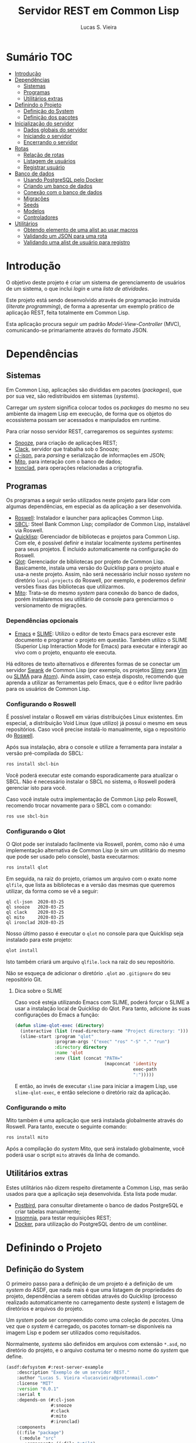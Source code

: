 #+TITLE: Servidor REST em Common Lisp
#+LANGUAGE:  pt_BR
#+AUTHOR:    Lucas S. Vieira
#+EMAIL:     lucasvieira@protonmail.com
#+STARTUP:   inlineimages content latexpreview
#+PROPERTY:  header-args:lisp :noweb strip-export :eval no :tangle no
#+OPTIONS:   toc:nil title:nil

* Sumário :TOC:
- [[#introdução][Introdução]]
- [[#dependências][Dependências]]
  - [[#sistemas][Sistemas]]
  - [[#programas][Programas]]
  - [[#utilitários-extras][Utilitários extras]]
- [[#definindo-o-projeto][Definindo o Projeto]]
  - [[#definição-do-system][Definição do System]]
  - [[#definição-dos-pacotes][Definição dos pacotes]]
- [[#inicialização-do-servidor][Inicialização do servidor]]
  - [[#dados-globais-do-servidor][Dados globais do servidor]]
  - [[#iniciando-o-servidor][Iniciando o servidor]]
  - [[#encerrando-o-servidor][Encerrando o servidor]]
- [[#rotas][Rotas]]
  - [[#relação-de-rotas][Relação de rotas]]
  - [[#listagem-de-usuários][Listagem de usuários]]
  - [[#registrar-usuário][Registrar usuário]]
- [[#banco-de-dados][Banco de dados]]
  - [[#usando-postgresql-pelo-docker][Usando PostgreSQL pelo Docker]]
  - [[#criando-um-banco-de-dados][Criando um banco de dados]]
  - [[#conexão-com-o-banco-de-dados][Conexão com o banco de dados]]
  - [[#migrações][Migrações]]
  - [[#seeds][Seeds]]
  - [[#modelos][Modelos]]
  - [[#controladores][Controladores]]
- [[#utilitários][Utilitários]]
  - [[#obtendo-elemento-de-uma-alist-ao-usar-macros][Obtendo elemento de uma alist ao usar macros]]
  - [[#validando-um-json-para-uma-rota][Validando um JSON para uma rota]]
  - [[#validando-uma-alist-de-usuário-para-registro][Validando uma alist de usuário para registro]]

* Introdução

O  objetivo deste  projeto  é  criar um  sistema  de gerenciamento  de
usuários de um sistema, o que inclui /login/ e uma /lista de atividades/.

Este projeto está sendo  desenvolvido através de programação instruída
(/literate programming/),  de forma a  apresentar um exemplo  prático de
aplicação REST, feita totalmente em Common Lisp.

Esta aplicação  procura seguir um padrão  /Model-View-Controller/ (MVC),
comunicando-se primariamente através do formato JSON.

* Dependências

** Sistemas

Em Common  Lisp, aplicações são  divididas em pacotes  (/packages/), que
por sua vez, são redistribuidos em sistemas (/systems/).

Carregar um /system/ significa colocar todos os /packages/ do mesmo no seu
ambiente  da imagem  Lisp  em execução,  de forma  que  os objetos  do
ecossistema possam ser acessados e manipulados em runtime.

Para criar nosso servidor REST, carregaremos os seguintes /systems/:

- [[https://github.com/joaotavora/snooze][Snooze]], para criação de aplicações REST;
- [[https://quickref.common-lisp.net/clack.html][Clack]], servidor que trabalha sob o Snooze;
- [[https://quickref.common-lisp.net/cl-json.html][cl-json]], para /parsing/ e serialização de informações em JSON;
- [[https://github.com/fukamachi/mito][Mito]], para interação com o banco de dados;
- [[https://github.com/sharplispers/ironclad][Ironclad]], para operações relacionadas a criptografia.

# TODO: Ver mito-auth para autenticação do usuário.

** Programas

Os programas  a seguir serão  utilizados neste projeto para  lidar com
algumas dependências, em especial as da aplicação a ser desenvolvida.

- [[https://github.com/roswell/roswell][Roswell]]: Instalador e launcher para aplicações Common Lisp.
- [[http://www.sbcl.org/][SBCL]]: Steel Bank Common Lisp;  compilador de Common Lisp, instalável
  via Roswell.
- [[https://www.quicklisp.org/beta/][Quicklisp]]:  Gerenciador  de  bibliotecas   e  projetos  para  Common
  Lisp.  Com ele,  é possível  definir e  instalar localmente  /systems/
  pertinentes  para  seus  projetos.  É  incluido  automaticamente  na
  configuração do Roswell.
- [[https://github.com/fukamachi/qlot][Qlot]]:   Gerenciador   de   bibliotecas   por   projeto   de   Common
  Lisp. Basicamente,  instala uma versão  do Quicklisp para  o projeto
  atual  e usa-a  neste projeto.  Assim, não  será necessário  incluir
  nosso /system/ no diretório ~local-projects~  do Roswell, por exemplo, e
  poderemos definir versões fixas das bibliotecas que utilizarmos.
- [[https://github.com/fukamachi/mito][Mito]]: Trata-se do mesmo /system/ para conexão do banco de dados, porém
  instalaremos  seu   utilitário  de   console  para   gerenciarmos  o
  versionamento de migrações.

*** Dependências opcionais

- [[https://www.gnu.org/software/emacs/][Emacs]] e  [[https://github.com/slime/slime][SLIME]]: Utilizo o editor  de texto Emacs para  escrever este
  documento e programar  o projeto em questão. Também  utilizo o SLIME
  (Superior Lisp Interaction Mode for Emacs) para executar e interagir
  ao vivo  com o projeto, enquanto  ele executa.
 
Há editores de  texto alternativos e diferentes formas  de se conectar
  um servidor  [[https://github.com/brown/swank-client][Swank]] de  Common Lisp (por  exemplo, os  projetos [[https://github.com/kovisoft/slimv][Slimv]]
  para [[https://www.vim.org/][Vim]]  ou [[https://atom.io/packages/slima][SLIMA]]  para [[https://atom.io/][Atom]]). Ainda  assim, caso  esteja disposto,
  recomendo que aprenda a utilizar as  ferramentas pelo Emacs, que é o
  editor livre padrão   para os usuários de Common Lisp.

*** Configurando o Roswell

É  possível   instalar  o   Roswell  em  várias   distribuições  Linux
existentes. Em  especial, a distribuição  Void Linux (que  utilizo) já
possui  o mesmo  em seus  repositórios. Caso  você precise  instalá-lo
manualmente, siga o repositório do [[https://github.com/roswell/roswell][Roswell]].

Após  sua instalação,  abra  o  console e  utilize  a ferramenta  para
instalar a versão pré-compilada do SBCL:

#+begin_src bash :tangle no :eval no
ros install sbcl-bin
#+end_src

Você  poderá executar  este comando  esporadicamente para  atualizar o
SBCL. Não  é necessário instalar o  SBCL no sistema, o  Roswell poderá
gerenciar isto para você.

Caso você  instale outra  implementação de  Common Lisp  pelo Roswell,
recomendo trocar novamente para o SBCL com o comando:

#+begin_src bash :tangle no :eval no
ros use sbcl-bin
#+end_src

*** Configurando o Qlot

O Qlot  pode ser instalado facilmente  via Roswell, porém, como  não é
uma implementação alternativa  de Common Lisp (e sim  um utilitário do
mesmo que pode ser usado pelo console), basta executarmos:

#+begin_src bash :tangle no :eval no
ros install qlot
#+end_src

Em seguida,  na raiz do projeto,  criamos um arquivo com  o exato nome
~qlfile~, que  lista as bibliotecas e  a versão das mesmas  que queremos
utilizar, da forma como se vê a seguir:

#+begin_src fundamental :tangle qlfile
ql cl-json  2020-03-25
ql snooze   2020-03-25
ql clack    2020-03-25
ql mito     2020-03-25
ql ironclad 2020-03-25
#+end_src

Nosso último  passo é executar  o ~qlot~  no console para  que Quicklisp
seja instalado para este projeto:

#+begin_src bash :tangle no :eval no
qlot install
#+end_src

Isto também criará um arquivo ~qlfile.lock~ na raiz do seu repositório.

Não se  esqueça de adicionar  o diretório  ~.qlot~ ao ~.gitignore~  do seu
repositório Git.

**** Dica sobre o SLIME

Caso você esteja  utilizando Emacs com SLIME, poderá forçar  o SLIME a
usar a instalação local de Quicklisp  do Qlot. Para tanto, adicione às
suas configurações do Emacs a função:

#+begin_src emacs-lisp :eval no :tangle no
(defun slime-qlot-exec (directory)
  (interactive (list (read-directory-name "Project directory: ")))
  (slime-start :program "qlot"
               :program-args '("exec" "ros" "-S" "." "run")
               :directory directory
               :name 'qlot
               :env (list (concat "PATH="
                                  (mapconcat 'identity
                                             exec-path
                                             ":")))))
#+end_src

E então,  ao invés de executar  ~slime~ para iniciar a  imagem Lisp, use
~slime-qlot-exec~, e então selecione o diretório raiz da aplicação.

*** Configurando o mito

Mito também é uma aplicação  que será instalada globalmente através do
Roswell. Para tanto, execute o seguinte comando:

#+begin_src bash :eval no :tangle no
ros install mito
#+end_src

Após a compilação do /system/ Mito, que será instalado globalmente, você
poderá usar o script ~mito~ através da linha de comando.

** Utilitários extras

Estes utilitários  não dizem respeito  diretamente a Common  Lisp, mas
serão usados para  que a aplicação seja desenvolvida.  Esta lista pode
mudar.

- [[https://www.electronjs.org/apps/postbird][Postbird]], para consultar  diretamente o banco de  dados PostgreSQL e
  criar tabelas manualmente;
- [[https://insomnia.rest/][Insomnia]], para testar requisições REST;
- [[https://www.docker.com/][Docker]], para utilização do PostgreSQL dentro de um contêiner.

* Definindo o Projeto

** Definição do System
:PROPERTIES:
:header-args:lisp: :tangle rest-server-example.asd
:END:

O primeiro passo  para a definição de  um projeto é a  definição de um
/system/ do  ASDF, que nada mais  é que uma listagem  de propriedades do
projeto, dependências  a serem obtidas através  do Quicklisp (processo
realizado automaticamente no carregamento  deste /system/) e listagem de
diretórios e arquivos do projeto.

Um /system/ pode  ser compreendido como uma coleção de  /pacotes/. Uma vez
que o /system/  é carregado, os pacotes tornam-se  disponíveis na imagem
Lisp e podem ser utilizados como requisitados.

Normalmente, /systems/ são definidos em  arquivos com extensão =*.asd=, no
diretório do projeto,  e o arquivo costuma ter o  mesmo nome do /system/
que define.

#+begin_src lisp
(asdf:defsystem #:rest-server-example
    :description "Exemplo de um servidor REST."
    :author "Lucas S. Vieira <lucasvieira@protonmail.com>"
    :license "MIT"
    :version "0.0.1"
    :serial t
    :depends-on (#:cl-json
                 #:snooze
                 #:clack
                 #:mito
                 #:ironclad)
    :components
    ((:file "package")
     (:module "src"
       :components ((:file "util")
                    (:file "routes")
                    (:file "server")
                    (:file "db")
                    (:module "models"
                      :components ((:file "user")))))))
#+end_src

** Definição dos pacotes
:PROPERTIES:
:header-args:lisp: :tangle package.lisp
:END:

A  seguir, definiremos  os  pacotes do  projeto. Simplificaremos  este
processo através  da definição  de um  único arquivo  =package.lisp=, na
raiz do projeto, que define todos os pacotes a serem utilizados.

*** Definição do pacote de utilitários

Este  pacote de  utilitários possui  funções e  macros auxiliares  que
podem ser usados globalmente.

#+begin_src lisp
(defpackage #:rest-server.util
  (:nicknames #:util)
  (:use #:cl)
  (:export #:agetf
           #:route-validate-json
           #:post-valid-user-p))
#+end_src

*** Definição do pacote de banco de dados

Este pacote engloba todas as operações relacionadas ao banco de dados,
o que também inclui /models/ e /controllers/.

#+begin_src lisp
(defpackage #:rest-server.db
  (:nicknames #:db)
  (:use #:cl #:mito)
  (:export #:db-connect
           #:db-disconnect
           #:into-json
           #:into-alist
           #:from-alist
           #:user))
#+end_src

*** Definição do pacote principal

Este pacote  engloba as  operações principais  da aplicação,  como seu
ponto de entrada para que a  aplicação seja iniciada ou encerrada, bem
como suas /rotas/.

#+begin_src lisp
(defpackage #:rest-server
  (:nicknames #:restmain)
  (:use #:cl #:snooze)
  (:export #:start-server
           #:stop-server))
#+end_src

* Inicialização do servidor
:PROPERTIES:
:header-args:lisp: :tangle src/server.lisp
:END:

#+begin_src lisp
(in-package #:rest-server)
#+end_src

O  primeiro passo  da  nossa aplicação  é fazer  com  que a  aplicação
conecte-se ao banco  de dados e então inicie o  servidor REST na porta
padrão da aplicação (~9003~).

** Dados globais do servidor

Iniciamos  definindo dois  parâmetros. O  primeiro é  o /handle/  para o
servidor, criado pelo  pacote ~clack~, que será uma  instância pela qual
poderemos gerenciá-lo.  Este /handle/ será modificado  mediante início e
encerramento do servidor.

O segundo é  o valor de configuração  para a /porta/ na  qual o servidor
operará, ouvindo mensagens de acordo com o necessário.

#+begin_src lisp
(defparameter *server-handler* nil)
(defparameter *server-port* 9003)
#+end_src

** Iniciando o servidor

Quando  esta função  é  chamada, caso  o servidor  já  não tenha  sido
iniciado, ele  se conectará ao banco  de dados, e então  o /handle/ será
atualizado  com uma  instância  de um  servidor  do ~clack~,  finalmente
retornando o símbolo ~T~ mediante sucesso.

#+begin_src lisp
(defun start-server ()
  (unless *server-handler*
    (db:db-connect)
    (setf *server-handler*
          (clack:clackup (snooze:make-clack-app)
                         :port *server-port*))
    t))
#+end_src

** Encerrando o servidor

Quando esta função é chamada, caso o servidor esteja ativo, o servidor
~clack~ será interrompido e o /handle/ assumirá o valor ~NIL~. Finalmente, a
aplicação se desconectará do banco de dados, retornando, finalmente, o
símbolo ~T~ no encerramento.

#+begin_src lisp
(defun stop-server ()
  (when *server-handler*
    (clack:stop *server-handler*)
    (setf *server-handler* nil)
    (db:db-disconnect)
    t))
#+end_src

* Rotas
:PROPERTIES:
:header-args:lisp: :tangle src/routes.lisp
:END:

#+begin_src lisp
(in-package #:rest-server)
#+end_src

O arquivo =src/routes.lisp= engloba rotas da aplicação, sendo a porta de
entrada e saída do servidor para com o /frontend/.

A   aplicação  responde   com   seu  ponto   de   entrada  padrão   em
~localhost:9003~.

** Relação de rotas

Esta é a relação de métodos e rotas da aplicação, bem como as entradas
e  saídas esperadas  mediante  sucesso. Absolutamente  todas as  rotas
recebem e enviam JSON em forma de /string/.

|--------+------------+----------------------+----------------------|
| Método | Rota       | Entrada              | Saída                |
|--------+------------+----------------------+----------------------|
| GET    | ~/users~     | -                    | Lista de usuários.   |
| GET    | ~/users/:id~ | -                    | Dados de um usuário. |
| POST   | ~/users~     | Dados de um usuário. | Mensagem de OK.      |
|--------+------------+----------------------+----------------------|

** Listagem de usuários

Esta definição trata dos seguintes métodos e rotas:

- ~GET /users~
- ~GET /users/id~

Estes  métodos retornam  arquivos JSON  com os  dados de  todos ou  um
usuário, respectivamente.

#+begin_src lisp
(defroute users (:get "application/json" &optional (id 'all))
  (if (eq id 'all)
      (json:encode-json-to-string
       (mapcar #'db:into-alist (mito:select-dao 'db:user)))
      (let ((the-user (mito:find-dao 'db:user :id id)))
        (if (null the-user)
            (http-condition 404 "Unknown user ID")
            (db:into-json the-user)))))
#+end_src

** Registrar usuário

Esta definição trata dos métodos e rotas:

- ~POST /users~
- ~POST /users/id~

...onde a primeira requisição é a esperada, e a segunda rota é /inválida/.

A requisição ~POST~  em ~/users~ espera por um arquivo  JSON válido com os
seguintes campos, para que um usuário seja registrado no sistema:

# TODO: Trocar isto  para que seja automático. Talvez  criar um método
# para  cada model  que  envolva obter  a lista  de  campos da  tabela
# automaticamente. Talvez o mito faça isso pra gente.

- ~name~ -- Nome do usuário;
- ~birthdate~  --  Data  de  aniversário com  fuso  horário.  Exemplo:
  ="1990-01-01 12:00:00-03"=;
- ~address~ -- Endereço do usuário;
- ~mail~ -- E-mail do usuário;
- ~pass~ -- Senha do usuário registrado em texto plano.

Caso  os  dados  sejam  válidos  e o  usuário  seja  registrado,  será
retornado um JSON:

#+begin_src json :tangle no
{ "message": "Ok" }
#+end_src

# TODO: Receber senha em texto plano é algo viável mesmo? Será que
# não seria  melhor fazer o  hash no client-side  ou ao menos  falar a
# respeito de SSL?

Abaixo, definimos tais rotas.

#+begin_src lisp
(defroute users (:post "application/json" &optional id)
  (if id
      (http-condition 403 "Route does not accept POST.")
      (let ((object (util:route-validate-json (payload-as-string))))
        (if (not (util:post-valid-user-p object))
            (http-condition 400 "Malformed user data")
            (handler-case (let ((user (db:from-alist :user object)))
                            (mito:insert-dao user) ; todo: verify
                            (json:encode-json-to-string
                             '((message . "Ok"))))
              (error (e)
                (declare (ignore e))
                (http-condition 400 "Malformed user data")))))))
#+end_src

* Banco de dados

Configuraremos  algumas   opções  relacionadas   ao  banco   de  dados
agora. Começaremos gerando um contêiner local para acesso aos dados, e
utilizaremos  Docker  para  gerenciá-lo;  em  seguida,  trataremos  da
conexão, e então de modelos e controladores.

As operações  relacionadas à  conexão e ao  gerenciamento do  banco de
dados, uma vez criado, foi consultada na documentação do pacote ~mito~ e
no [[https://lispcookbook.github.io/cl-cookbook/databases.html][The Common Lisp Cookbook]].

** Usando PostgreSQL pelo Docker

Usaremos Docker para  criar um banco de dados  com PostgreSQL, chamado
=cl-rest=, com uma senha =docker=. Redirecionaremos a porta padrão =5432= do
contêiner para a máquina, e faremos a imagem a partir de PostgreSQL 11.

#+begin_src bash :eval no
docker run --name cl-rest -e POSTGRES_PASSWORD=docker -p 5432:5432 -d postgres:11
#+end_src

#+RESULTS:
: d6cdbe8e7697835291043db255d84d1dd69a44dcaa46ce207df38eebdecda56c

Uma dica  útil é que podemos  ver quais contêineres estão  em execução
usando o comando:

#+begin_src bash
docker ps
#+end_src

#+RESULTS:
| CONTAINER    | ID          | IMAGE                | COMMAND | CREATED | STATUS | PORTS | NAMES |       |   |        |                        |         |
| d6cdbe8e7697 | postgres:11 | docker-entrypoint.s… | About   | a       | minute | ago   | Up    | About | a | minute | 0.0.0.0:5432->5432/tcp | cl-rest |

...ou ver todos os contêineres da máquina com:

#+begin_src bash
docker ps -a
#+end_src

#+RESULTS:
| CONTAINER    | ID          | IMAGE                | COMMAND | CREATED | STATUS | PORTS  | NAMES |       |       |        |                        |         |
| d6cdbe8e7697 | postgres:11 | docker-entrypoint.s… | About   | a       | minute | ago    | Up    | About | a     | minute | 0.0.0.0:5432->5432/tcp | cl-rest |
| b27dfc60f958 | postgres:11 | docker-entrypoint.s… | 5       | weeks   | ago    | Exited | (0)   |     4 | weeks | ago    | database               |         |

Podemos  também  utilizar  os  comandos  a  seguir  para  controlar  o
contêiner.

#+begin_src bash :eval no
docker start cl-rest # Inicia o contêiner
docker stop cl-rest  # Mata o contêiner
docker logs cl-rest  # Mostra os logs do contêiner
#+end_src

** Criando um banco de dados

Faremos, agora, a  operação manual de criar um banco  de dados no SGBD
PostgreSQL. Para tanto, recomendo utilizar o Postbird.

Conecte-se  ao PostgreSQL  através do  Postbird, e  crie uma  /database/
chamada =cl-rest=. As  tabelas e demais elementos  serão criados através
de código, principalmente  usando o pacote ~mito~, uma  solução ORM para
Common Lisp.

** Conexão com o banco de dados
:PROPERTIES:
:header-args:lisp: :tangle src/db.lisp
:END:

#+begin_src lisp
(in-package #:rest-server.db)
#+end_src

Vamos definir  algumas funções que conectam  o ~mito~ ao nosso  banco de
dados recém-criado.

*** Definições globais

Vamos explicitar alguns dados de conexão com o PostgreSQL. Idealmente,
armazenaríamos estas informações em outro lugar, para evitar problemas
de segurança.

#+begin_src lisp
(defparameter *db-username* "postgres")
(defparameter *db-dbname*   "cl-rest")
(defparameter *db-pass*     "docker")
#+end_src

*** Iniciando a conexão

A função  a seguir pode ser  chamada para iniciar uma  conexão entre o
~mito~ e  o PostgreSQL. Aqui, fornecemos  o usuário, o nome  do banco de
dados e a senha do serviço.

#+begin_src lisp
(defun db-connect ()
  (mito:connect-toplevel
   :postgres
   :username      *db-username*
   :database-name *db-dbname*
   :password      *db-pass*))
#+end_src

A   conexão   do   ~mito~   é   globalmente   acessível   no   parâmetro
~mito:*connection*~.

*** Encerrando a conexão

A função a seguir invoca diretamente o ~mito~ para que encerre a conexão
com o banco de dados, caso esteja ativa.

#+begin_src lisp
(defun db-disconnect ()
  (mito:disconnect-toplevel))
#+end_src

** Migrações
:PROPERTIES:
:header-args:lisp: :tangle src/db.lisp
:END:

# TODO:  Versionamento  de migrações  é  feito  através da  ferramenta
# "mito",  instalável  via Roswell.  Vai  demandar  um pouco  mais  de
# estudo.

Realizar    migrações    com    o    ~mito~    é    algo    extremamente
simples.  Primeiramente, definiremos  uma  lista de  todas as  tabelas
existentes, cada qual  correspondente a um /model/ que  também faz parte
do pacote atual, mas é definida em seu respectivo arquivo.

#+begin_src lisp
(defparameter *db-tables* '(user))
#+end_src

A função  a seguir  mapeia a  função ~mito:ensure-table-exists~  sobre a
lista de tabelas esperada, garantindo que todas as tabelas existam.

#+begin_src lisp
(defun db-ensure-tables ()
  (mapcar #'mito:ensure-table-exists *db-tables*))
#+end_src

Já a função a seguir realiza as /migrações/ propriamente ditas, mapeando
~mito:migrate-table~ sobre todas as tabelas da lista. Assim, caso alguma
definição das classes  no ORM tenha sido alterada,  ~mito~ realizará uma
operação de ~ALTER TABLE~ necessária.

#+begin_src lisp
(defun db-migrate-tables ()
  (mapcar #'mito:migrate-table *db-tables*))
#+end_src

Você poderá verificar  o código SQL a ser executado  antes da migração
através da função ~mito:migration-expressions~,  seguido do símbolo para
a tabela criada.  A função auxiliar a seguir mapeia  esta função sobre
todas as  tabelas e  coleta os códigos  de migração  pretendidos, para
cada tabela que necessita de migração.

#+begin_src lisp
(defun db-migration-expressions ()
  (loop for table in *db-tables*
     for expr = (mito:migration-expressions table)
     when expr
     collect (list table expr)))
#+end_src

A função auxiliar  a seguir toma as expressões SQL  necessárias para a
definição das tabelas 

#+begin_src lisp
(defun db-table-definitions ()
  (loop for table in *db-tables*
     for expr = (mito:table-definition table)
     collect (list table expr)))
#+end_src

Finalmente, a função a seguir apenas executa as funções de garantia de
existência e migração automaticamente.

#+begin_src lisp
(defun db-gen-tables ()
  (db-ensure-tables)
  (db-migrate-tables))
#+end_src

*** Executando as migrações pelo console

Antes de  gerarmos as tabelas  de fato,  podemos executar o  ~mito~ pelo
console  para que  este gere  arquivos  ~.sql~ das  migrações, com  seus
respectivos timestamps.

Esta opção  é muito útil  caso você  queira garantir que  suas tabelas
sejam versionadas,  e que  o versionamento seja  feito em  seu próprio
arquivo de código SQL.

Para tanto:

1. Navegue até a pasta raiz do projeto;
2. Crie um  diretório chamado ~mito~. Usaremos  este diretório para
   armazenar todos os arquivos ~.sql~ criados pelo ~mito~ no console.

#+begin_src bash :eval no :tangle no
cd /path/to/rest-server-example
mkdir mito
#+end_src

Finalmente,  execute  o comando  a  seguir.  Veja  que ele  utiliza  a
instalação  do  Quicklisp  pelo  Qlot para  criar  as  migrações  como
necessário:

#+begin_src bash :eval no :tangle no
qlot exec mito generate-migrations -t postgres \
     -u postgres -p docker -P 5432 -d cl-rest \
     -s rest-server-example -D ./mito
#+end_src

Destrinchando este comando, temos os seguintes argumentos:

- =-t postgres=: Anuncia que o tipo do  banco de dados a ser utilizado é
  PostgreSQL;
- =-u postgres=:  Anuncia o  nome do  usuário do  banco de  dados. Neste
  caso, sendo ~postgres~;
- =-p docker= Anuncia a senha de acesso do usuário;
- =-P 5432=: Anuncia a porta na qual o banco de dados está operando;
- =-d cl-rest=: Anuncia o nome do banco de dados (~cl-rest~);
- =-D ./mito=: Anuncia o diretório onde as migrações serão armazenadas.

Lembremos sempre que informações sensíveis (usuário e senha do banco
de dados, por  exemplo) são melhor armazenados em um  local de difícil
acesso para o público em geral.

O argumento =-s rest-server-example= deixa  bem claro que vamos carregar
o /system/ do  projeto atual (homônimo ao informado).  Dessa forma, ~mito~
varre  todos  os  pacotes  do  sistema,  em  busca  de  definições  de
tabelas. Ao encontrá-las, ele gera os arquivos SQL necessários para as
mesmas.

Por  conveniência, à  medida  que  o projeto  evoluir,  vou manter  as
migrações geradas neste repositório, constatando as mudanças que foram
efetuadas.

Para avaliar o estado das migrações em questão, podemos usar novamente
o ~mito~, desta vez sem necessidade do respaldo do Qlot:

#+begin_src bash :tangle no :cache yes :exports both :results verbatim :eval no
mito migration-status -t postgres \
     -u postgres -p docker -P 5432 -d cl-rest \
     -D ./mito
#+end_src

#+RESULTS[794b2433a8feb8a1e024e55a54c1bd83190f1140]:
: 
:  Status   Migration ID
: --------------------------
:   down    20200416161815

Agora, podemos finalmente migrar o banco de dados:

#+begin_src bash :tangle no :cache yes :exports both :results verbatim
mito migrate -t postgres \
     -u postgres -p docker -P 5432 -d cl-rest \
     -D ./mito
#+end_src

#+RESULTS[9e53747730c5174881ffd71a0eacf860447b3fba]:
#+begin_example

Applying './mito/schema.sql'...
-> CREATE TABLE "user" (
    "id" BIGSERIAL NOT NULL PRIMARY KEY,
    "name" VARCHAR(80) NOT NULL,
    "birthdate" TIMESTAMPTZ NOT NULL,
    "address" VARCHAR(255) NOT NULL,
    "mail" VARCHAR(64) NOT NULL,
    "pass" VARCHAR(64) NOT NULL,
    "created_at" TIMESTAMPTZ,
    "updated_at" TIMESTAMPTZ
);
-> CREATE UNIQUE INDEX "unique_user_mail" ON "user" ("mail");
-> CREATE TABLE IF NOT EXISTS "schema_migrations" (
    "version" VARCHAR(255) PRIMARY KEY,
    "applied_at" TIMESTAMPTZ DEFAULT CURRENT_TIMESTAMP
);
Successfully updated to the version "20200416161815".
#+end_example

**** Scripts para migração

Os comandos anteriores são longos, portanto vamos criar alguns scripts
para  migração em  um diretório  chamado ~scripts~.  Crie-os na  raiz do
projeto:

#+begin_src bash :eval no :tangle no
cd /path/to/rest-server-example
mkdir scripts
#+end_src

Desta vez,  é interessante que  façamos scripts Bash para  executar os
comandos.

Lembremos mais  uma vez que  as informações sensíveis  utilizadas aqui
deveriam  ser  armazenadas em  outro  lugar,  por segurança,  e  então
utilizadas pelos scripts em si.

~scripts/gen-migrations.sh~:

#+begin_src bash :tangle scripts/gen-migrations.sh :eval no
#!/bin/bash
qlot exec mito generate-migrations -t postgres \
     -u postgres -p docker -P 5432 -d cl-rest \
     -s rest-server-example -D ./mito
#+end_src

~scripts/migration-status.sh~:

#+begin_src bash :tangle scripts/migration-status.sh :eval no
#!/bin/bash
mito migration-status -t postgres \
     -u postgres -p docker -P 5432 -d cl-rest \
     -D ./mito
#+end_src

~scripts/migrate.sh~:

#+begin_src bash :tangle scripts/migrate.sh :eval no
#!/bin/bash
mito migrate -t postgres \
     -u postgres -p docker -P 5432 -d cl-rest \
     -D ./mito
#+end_src

O último passo é permitir  que estes arquivos sejam executáveis. Basta
alterar suas permissões com:

#+begin_src bash :eval yes
chmod +x scripts/*.sh
#+end_src

#+RESULTS:

** Seeds
:PROPERTIES:
:header-args:lisp: :tangle src/db.lisp
:END:

A  função a  seguir popula  o banco  de dados  com alguns  exemplos de
dados. Atualmente, apenas dois usuários são inseridos.

#+begin_src lisp
(defun db-seed ()
  (labels ((seed-users (seed)
             (loop for user in seed
                do (mito:insert-dao
                    (make-instance
                     'user
                     :name (util:agetf :name user)
                     :birthdate (util:agetf :birthdate user)
                     :address (util:agetf :address user)
                     :mail (util:agetf :mail user)
                     :pass (util:agetf :pass user))))))
    (seed-users '(((:name      . "Fulano da Silva")
                   (:birthdate . "1990-01-01 12:00:00-03")
                   (:address   . "Rua dos Bobos, 0")
                   (:mail      . "fulano@exemplo.com")
                   (:pass      . "123456"))
                  ((:name      . "Ciclano da Silva")
                   (:birthdate . "1990-01-01 12:00:00-03")
                   (:address   . "Rua dos Bobos, 1")
                   (:mail      . "ciclano@exemplo.com")
                   (:pass      . "123456"))))))
#+end_src

** Modelos

As  próximas  definições  tratam  de /modelos/  da  aplicação,  que  são
correspondentes também  a tabelas da  mesma. Portanto, cada  um destes
modelos encontra-se em um arquivo próprio.

# TODO: Especificar métodos gerais dos modelos

*** Usuário
:PROPERTIES:
:header-args:lisp: :tangle src/models/user.lisp
:END:

#+begin_src lisp
(in-package #:rest-server.db)
#+end_src

Aqui definimos  os campos para  um usuário  do sistema.  Os  campos da
tabela do usuário estão listados a seguir:

|------------+-------------+----------------------------|
| Nome       | Tipo        | Observações                |
|------------+-------------+----------------------------|
| id         | BIGSERIAL   | Automático, chave primária |
| name       | VARCHAR 80  |                            |
| birthdate  | TIMESTAMPTZ |                            |
| address    | VARCHAR 255 |                            |
| mail       | VARCHAR 64  | Índice único               |
| pass       | VARCHAR 64  |                            |
| created_at | TIMESTAMPTZ | Automático                 |
| updated_at | TIMESTAMPTZ | Automático                 |
|------------+-------------+----------------------------|

#+begin_src lisp
(defclass user ()
  ((name :col-type (:varchar 80)
         :initarg :name
         :accessor user-name)
   (birthdate :col-type :timestamptz
              :initarg :birthdate
              :accessor user-birthdate)
   (address :col-type (:varchar 255)
            :initarg :address
            :accessor user-address)
   (mail :col-type (:varchar 64)
         :initarg :mail
         :accessor user-mail)
   (pass :col-type (:varchar 64)
         :initarg :pass
         :accessor user-pass))
  (:metaclass mito:dao-table-class)
  (:unique-keys mail))
#+end_src

**** Auxiliares

# TODO: Especificar a  existência deste método em  outro lugar. Talvez
# passar para o controller???

#+begin_src lisp
(defmethod into-alist ((user user))
  `((:id      . ,(mito:object-id user))
    (:name    . ,(user-name user))
    (:birthdate . ,(user-birthdate user))
    (:address . ,(user-address user))
    (:mail    . ,(user-mail user))
    (:pass    . ,(user-pass user))))
#+end_src

#+begin_src lisp
(defmethod into-json ((user user))
  (json:encode-json-to-string (into-alist user)))
#+end_src

#+begin_src lisp
(defmethod from-alist ((type (eql :user)) alist)
  (macrolet ((get-field (field)
               `(util:agetf ,field alist)))
    (make-instance 'user
                   :name (get-field :name)
                   :birthdate (get-field :birthdate)
                   :address (get-field :address)
                   :mail (get-field :mail)
                   :pass (get-field :pass))))
#+end_src

** Controladores

A fazer.

* Utilitários
:PROPERTIES:
:header-args:lisp: :tangle src/util.lisp
:END:

#+begin_src lisp
(in-package #:rest-server.util)
#+end_src

As funções e macros a seguir  são gerais para a aplicação, podendo ser
utilizados em qualquer lugar. Geralmente são aqui deixados para evitar
poluição no código.

** Obtendo elemento de uma alist ao usar macros

Este macro  tenta obter  o valor  associado a uma  certa chave  em uma
lista  de  atributos  (alist),  caso  exista.  Se  não  existir,  será
retornado ~NIL~.

Este macro  presume que a alist  seja composta de pares  criados com a
função ~CONS~, onde o ~CDR~ não seja uma lista.

#+begin_src lisp
(defmacro agetf (key alist)
  `(cdr (assoc ,key ,alist)))
#+end_src

** Validando um JSON para uma rota

Este macro  toma um certo /payload/  de uma rota qualquer  e verifica se
ele é válido. Caso não seja, é automaticamente ativada uma condição do
protocolo HTTP como  resposta, sob um erro 400 e  uma mensagem de JSON
mal-formado.

#+begin_src lisp
(defmacro route-validate-json (payload)
  (let ((payload-sym (gensym)))
    `(let ((,payload-sym ,payload))
       (handler-case (json:decode-json-from-string
                      ,payload-sym)
         (error (e)
           (declare (ignore e))
           (http-condition 400 "Malformed JSON: ~a" ,payload-sym))))))
#+end_src

** Validando uma alist de usuário para registro

# TODO: Generalizar!!!!!
# TODO: Este formato é  realmente necessário? Não deveríamos converter
# diretamente de uma entidade do mito para JSON e vice-versa?

Esta função  toma uma alist  de dados de  um usuário, pronto  para ser
criado no  banco de dados, e  entao verifica se todos  estes dados são
/strings/, como esperado.

#+begin_src lisp
(defun post-valid-user-p (user-data)
  (let ((fields '(:name :birthdate :address :mail :pass)))
    (loop for field in user-data
       always (and (consp field)
                   (stringp (cdr field))
                   (and (member (car field) fields))))))
#+end_src

